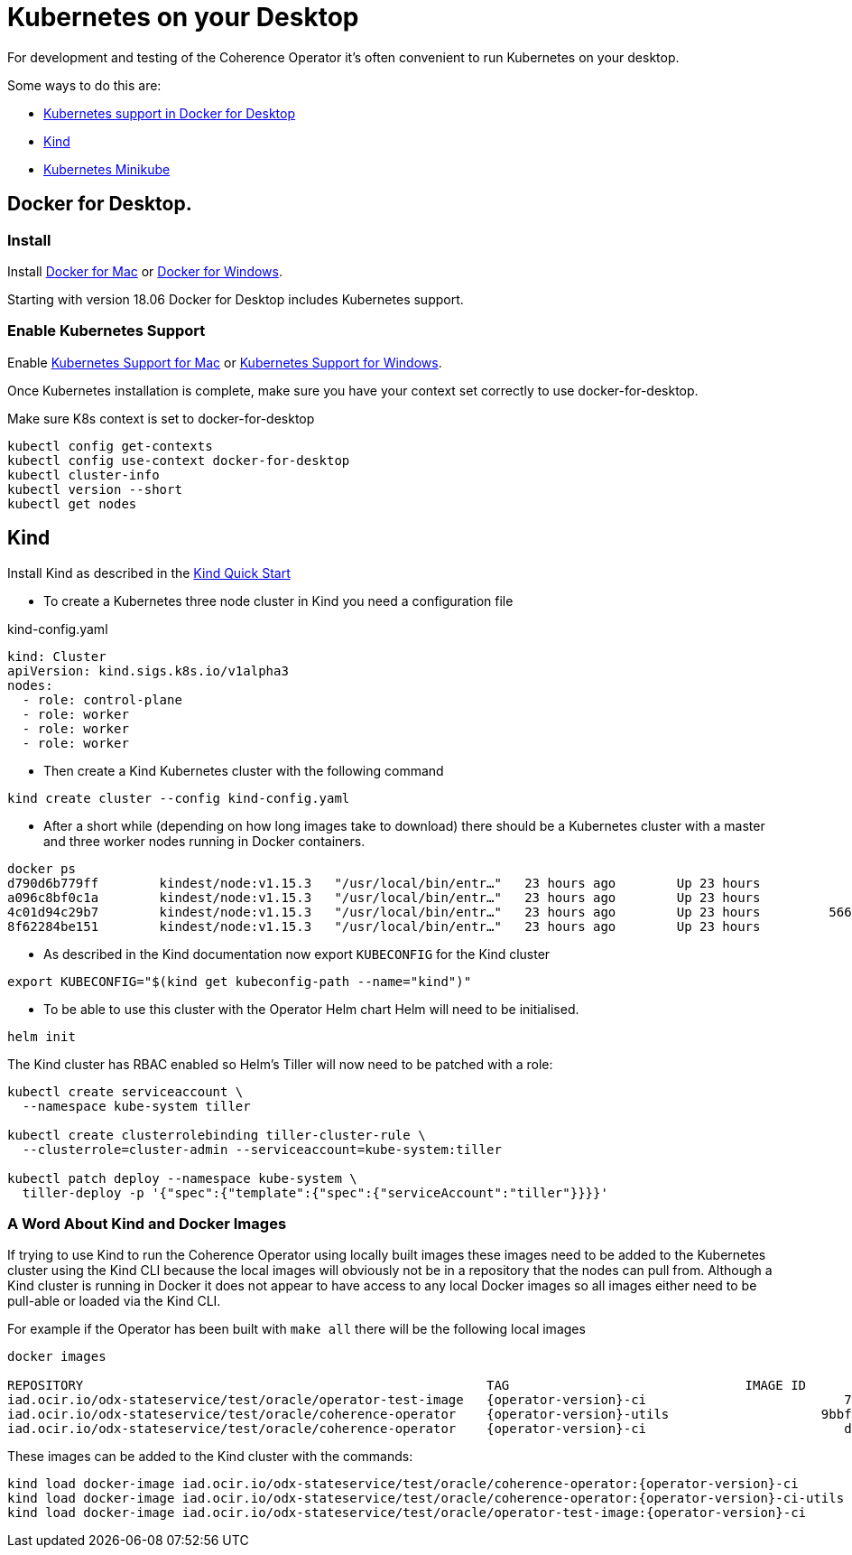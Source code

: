 ///////////////////////////////////////////////////////////////////////////////

    Copyright (c) 2019 Oracle and/or its affiliates. All rights reserved.

    Licensed under the Apache License, Version 2.0 (the "License");
    you may not use this file except in compliance with the License.
    You may obtain a copy of the License at

        http://www.apache.org/licenses/LICENSE-2.0

    Unless required by applicable law or agreed to in writing, software
    distributed under the License is distributed on an "AS IS" BASIS,
    WITHOUT WARRANTIES OR CONDITIONS OF ANY KIND, either express or implied.
    See the License for the specific language governing permissions and
    limitations under the License.

///////////////////////////////////////////////////////////////////////////////

= Kubernetes on your Desktop
:description: Running Kubernetes on your desktop.
:keywords: kubernetes

For development and testing of the Coherence Operator it's often convenient to run Kubernetes on your desktop.

Some ways to do this are:

* https://docs.docker.com/docker-for-mac/kubernetes/[Kubernetes support in Docker for Desktop]
* https://kind.sigs.k8s.io[Kind]
* https://kubernetes.io/docs/getting-started-guides/minikube/[Kubernetes Minikube]

== Docker for Desktop.

=== Install

Install
https://docs.docker.com/docker-for-mac/install/[Docker for Mac] or
https://docs.docker.com/docker-for-windows/install/[Docker for Windows].

Starting with version 18.06 Docker for Desktop includes Kubernetes support.

=== Enable Kubernetes Support

Enable
https://docs.docker.com/docker-for-mac/#kubernetes[Kubernetes Support for Mac]
or
https://docs.docker.com/docker-for-windows/#kubernetes[Kubernetes Support for Windows].

Once Kubernetes installation is complete, make sure you have your context
set correctly to use docker-for-desktop.

[source,bash]
.Make sure K8s context is set to docker-for-desktop
----
kubectl config get-contexts
kubectl config use-context docker-for-desktop
kubectl cluster-info
kubectl version --short
kubectl get nodes
----


== Kind

Install Kind as described in the https://kind.sigs.k8s.io/docs/user/quick-start/[Kind Quick Start]

* To create a Kubernetes three node cluster in Kind you need a configuration file

[source,yaml]
.kind-config.yaml
----
kind: Cluster
apiVersion: kind.sigs.k8s.io/v1alpha3
nodes:
  - role: control-plane
  - role: worker
  - role: worker
  - role: worker
----

* Then create a Kind Kubernetes cluster with the following command

[source,bash]
----
kind create cluster --config kind-config.yaml
----

* After a short while (depending on how long images take to download) there should be a Kubernetes cluster with a master
and three worker nodes running in Docker containers.

[source,bash]
----
docker ps
d790d6b779ff        kindest/node:v1.15.3   "/usr/local/bin/entr…"   23 hours ago        Up 23 hours                                                kind-worker2
a096c8bf0c1a        kindest/node:v1.15.3   "/usr/local/bin/entr…"   23 hours ago        Up 23 hours                                                kind-worker3
4c01d94c29b7        kindest/node:v1.15.3   "/usr/local/bin/entr…"   23 hours ago        Up 23 hours         56603/tcp, 127.0.0.1:56603->6443/tcp   kind-control-plane
8f62284be151        kindest/node:v1.15.3   "/usr/local/bin/entr…"   23 hours ago        Up 23 hours                                                kind-worker
----

* As described in the Kind documentation now export `KUBECONFIG` for the Kind cluster

[source,bash]
----
export KUBECONFIG="$(kind get kubeconfig-path --name="kind")"
----

* To be able to use this cluster with the Operator Helm chart Helm will need to be initialised.

[source,bash]
----
helm init
----

The Kind cluster has RBAC enabled so Helm's Tiller will now need to be patched with a role:

[source,bash]
----
kubectl create serviceaccount \
  --namespace kube-system tiller

kubectl create clusterrolebinding tiller-cluster-rule \
  --clusterrole=cluster-admin --serviceaccount=kube-system:tiller

kubectl patch deploy --namespace kube-system \
  tiller-deploy -p '{"spec":{"template":{"spec":{"serviceAccount":"tiller"}}}}'
----

=== A Word About Kind and Docker Images

If trying to use Kind to run the Coherence Operator using locally built images these images need to be added to the
Kubernetes cluster using the Kind CLI because the local images will obviously not be in a repository that the nodes
can pull from. Although a Kind cluster is running in Docker it does not appear to have access to any local Docker images
so all images either need to be pull-able or loaded via the Kind CLI.

For example if the Operator has been built with `make all` there will be the following local images

[source,bash]
----
docker images

REPOSITORY                                                     TAG                               IMAGE ID            CREATED             SIZE
iad.ocir.io/odx-stateservice/test/oracle/operator-test-image   {operator-version}-ci                          7d5b0e2baf86        44 minutes ago      6.66kB
iad.ocir.io/odx-stateservice/test/oracle/coherence-operator    {operator-version}-utils                    9bbf51c5c7fb        44 minutes ago      10.7MB
iad.ocir.io/odx-stateservice/test/oracle/coherence-operator    {operator-version}-ci                          d8783eaaed97        45 minutes ago      176MB
----

These images can be added to the Kind cluster with the commands:

[source,bash]
----
kind load docker-image iad.ocir.io/odx-stateservice/test/oracle/coherence-operator:{operator-version}-ci
kind load docker-image iad.ocir.io/odx-stateservice/test/oracle/coherence-operator:{operator-version}-ci-utils
kind load docker-image iad.ocir.io/odx-stateservice/test/oracle/operator-test-image:{operator-version}-ci
----

